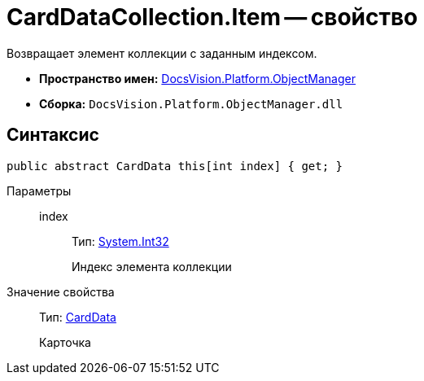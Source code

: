 = CardDataCollection.Item -- свойство

Возвращает элемент коллекции с заданным индексом.

* *Пространство имен:* xref:api/DocsVision/Platform/ObjectManager/ObjectManager_NS.adoc[DocsVision.Platform.ObjectManager]
* *Сборка:* `DocsVision.Platform.ObjectManager.dll`

== Синтаксис

[source,csharp]
----
public abstract CardData this[int index] { get; }
----

Параметры::
index:::
Тип: http://msdn.microsoft.com/ru-ru/library/system.int32.aspx[System.Int32]
+
Индекс элемента коллекции

Значение свойства::
Тип: xref:api/DocsVision/Platform/ObjectManager/CardData_CL.adoc[CardData]
+
Карточка
